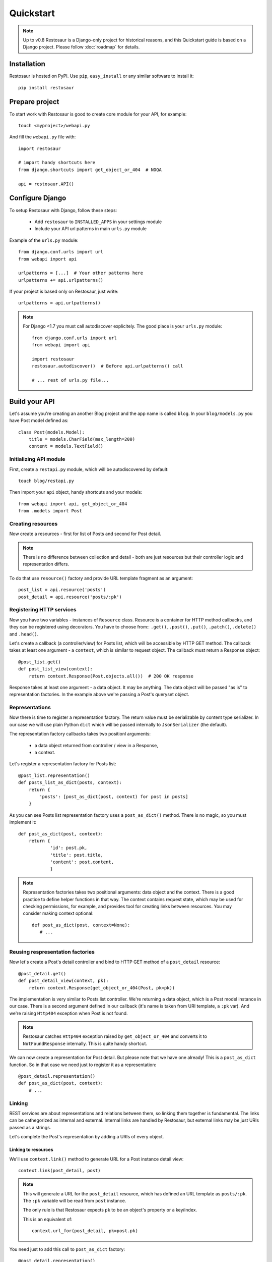 Quickstart
==========

.. note::

  Up to v0.8 Restosaur is a Django-only project for historical reasons,
  and this Quickstart guide is based on a Django project.
  Please follow :doc:`roadmap` for details.



Installation
^^^^^^^^^^^^

Restosaur is hosted on PyPI.  Use ``pip``, ``easy_install`` or any
similar software to install it::

    pip install restosaur



Prepare project
^^^^^^^^^^^^^^^

To start work with Restosaur is good to create core module for your API,
for example::

    touch <myproject>/webapi.py

And fill the ``webapi.py`` file with::

    import restosaur

    # import handy shortcuts here
    from django.shortcuts import get_object_or_404  # NOQA

    api = restosaur.API()


Configure Django
^^^^^^^^^^^^^^^^

To setup Restosaur with Django, follow these steps:

  * Add ``restosaur`` to ``INSTALLED_APPS`` in your settings module
  * Include your API url patterns in main ``urls.py`` module


Example of the ``urls.py`` module::

    from django.conf.urls import url
    from webapi import api

    urlpatterns = [...]  # Your other patterns here
    urlpatterns += api.urlpatterns()


If your project is based only on Restosaur, just write::

    urlpatterns = api.urlpatterns()


.. note::

  For Django <1.7 you must call autodiscover explicitely. The good place
  is your ``urls.py`` module::

        from django.conf.urls import url
        from webapi import api

        import restosaur
        restosaur.autodiscover()  # Before api.urlpatterns() call

        # ... rest of urls.py file...


Build your API
^^^^^^^^^^^^^^

Let's assume you're creating an another Blog project and the app name is called
``blog``. In your ``blog/models.py`` you have Post model defined as::

    class Post(models.Model):
        title = models.CharField(max_length=200)
        content = models.TextField()


Initializing API module
-----------------------

First, create a ``restapi.py`` module, which will be autodiscovered by
default::

   touch blog/restapi.py


Then import your ``api`` object, handy shortcuts and your models::

    from webapi import api, get_object_or_404
    from .models import Post


Creating resources
------------------

Now create a resources - first for list of Posts and second for Post
detail.

.. note::

    There is no difference between collection and detail -
    both are just resources but their controller logic and representation
    differs.

To do that use ``resource()`` factory and provide URL template fragment 
as an argument::

    post_list = api.resource('posts')
    post_detail = api.resource('posts/:pk')

 
Registering HTTP services
-------------------------

Now you have two variables - instances of ``Resource`` class.
Resource is a container for HTTP method callbacks, and they can be
registered using decorators. You have to choose from:: ``.get()``,
``.post()``, ``.put()``, ``.patch()``, ``.delete()`` and ``.head()``.

Let's create a callback (a controller/view) for Posts list, which will
be accessible by HTTP GET method. The callback takes at least one
argument - a ``context``, which is similar to request object. 
The callback must return a Response object::

    @post_list.get()
    def post_list_view(context):
        return context.Response(Post.objects.all())  # 200 OK response

Response takes at least one argument - a data object. It may be
anything. The data object will be passed "as is" to representation factories.
In the example above we're passing a Post's queryset object.

Representations
---------------

Now there is time to register a representation factory. The return value
must be serializable by content type serializer. In our case we will use plain
Python ``dict`` which will be passed internally to ``JsonSerializer`` (the
default). 

The representation factory callbacks takes two positionl arguments: 

  * a data object returned from controller / view in a Response,
  * a context.

Let's register a representation factory for Posts list::

    @post_list.representation()
    def posts_list_as_dict(posts, context):
        return {
            'posts': [post_as_dict(post, context) for post in posts]
        }

As you can see Posts list representation factory uses a ``post_as_dict()``
method. There is no magic, so you must implement it::

    def post_as_dict(post, context):
        return {
                'id': post.pk,
                'title': post.title,
                'content': post.content,
                }

.. note::

    Representation factories takes two positional arguments: data object
    and the context. There is a good practice to define helper functions
    in that way. The context contains request state, which may be
    used for checking permissions, for example, and provides tool for creating
    links between resources. You may consider making context optional::

        def post_as_dict(post, context=None):
           # ...


Reusing respresentation factories
---------------------------------

Now let's create a Post's detail controller and bind to HTTP GET
method of a ``post_detail`` resource::

    @post_detail.get()
    def post_detail_view(context, pk):
        return context.Response(get_object_or_404(Post, pk=pk))

The implementation is very similar to Posts list controller. We're
returning a data object, which is a Post model instance in our case.
There is a second argument defined in our callback (it's name is taken
from URI template, a ``:pk`` var). And we're raising ``Http404``
exception when Post is not found.

.. note::

   Restosaur catches ``Http404`` exception raised by
   ``get_object_or_404`` and converts it to ``NotFoundResponse`` internally.
   This is quite handy shortcut.


We can now create a representation for Post detail. But please note that
we have one already! This is a ``post_as_dict`` function. 
So in that case we need just to register it as a representation::

    @post_detail.representation()
    def post_as_dict(post, context):
        # ...


Linking
-------

REST services are about representations and relations between them, so
linking them together is fundamental. The links can be cathegorized as
internal and external. Internal links are handled by Restosaur, but
external links may be just URIs passed as a strings.

Let's complete the Post's representation by adding a URIs of every
object.


Linking to resources
....................

We'll use ``context.link()`` method to generate URL for a Post instance
detail view::

    context.link(post_detail, post)


.. note::

    This will generate a URL for the ``post_detail`` resource, which has
    defined an URL template as ``posts/:pk``. The ``:pk`` variable will
    be read from ``post`` instance. 
    
    The only rule is that Restosaur expects ``pk`` to be an object's
    property or a key/index.

    This is an equivalent of::

        context.url_for(post_detail, pk=post.pk)
   

You need just to add this call to ``post_as_dict`` factory::

    @post_detail.representation()
    def post_as_dict(post, context):
        return {
                'id': post.pk,
                'title': post.title,
                'content': post.content,
                # create link (URI) to this object
                'href': context.link(post_detail, post),
                }

.. note::

    Linking resources by passing URI without HTTP method nor additional
    description is insufficiet to build really RESTful service.
    Restosaur allows you to do anything you want, so you may create
    own link factories and use them in yours representaion
    factories. For example::

        def json_link(uri, method='GET', **extra):
            data = dict(extra)
            data.update({
                'uri': uri,
                'method': method,
                })
            return data


        @post_detail.representation()
        def post_as_dict(post, context):
            return {
                'id': post.pk,
                'title': post.title,
                'content': post.content,
                'link': json_link(context.link(post_detail, post)),
                }

    Just place ``json_link`` helper in your core ``webapi.py`` module
    and import it when needed::
       
        from webapi import api, get_object_or_404, json_link

Linking to models
.................

Restosaur gives a possibility to register link views for your models.
This approach is a next layer of encapsulation and DRY improvement.

The low-level ``context.url_for()`` method requires a resource and
path's specific arguments to generate the URL. There is no encapsulation
at all, and DRY is broken.

The ``context.link()`` shortcut encapsulates URL generation by passing
resource and model instance as arguments. You don't need to repeat URL
arguments.

And finally ``context.link_model()`` shortcut encapsulates URL generation
by referencing directly to the model instance or class. You don't need
to provide resource nor argument at all. This level of
resource linking encapsulation provides best DRY principles. 

The ``context.link_model()`` requires model view registration. This can
be done several ways:

  * using a resource class decorator shourcut -- ``resource.model(ModelClass)``
  * using an API instance -- ``api.register_view(ModelClass, resource)``
  * using a class decorator on the model class -- ``@api.view(resource)``

Example of using a resource shourtcut::

    @post_detail.model(Post)
    class Post(models.Model):
        pass


Example of using an API instance::

    api.register_view(Post, post_detail)


Example of using an API class decorator::

    @api.view(post_detail)
    class Post(models.Model):
        pass


.. note::

    Buiding complex API you may split it into many modules. In that
    cases there is a high risk of circular imports problem.

    Linking shortcuts are designed to avoid import problems and
    selecting a way of registering view for the model is highly
    dependent on specific case.

    To avoid circular import problems you may also pass dotted resource
    path instead of resource instance::

        api.register_view(Post, 'blog.restapi.post_detail')

        # or using a decorator:

        @api.view('blog.restapi.post_detail')
        class Post(models.Model):
            pass


.. note::
    
    Model can be an object of any type, not only Django's
    ``django.db.Model``. There is no limitation.


Complete example of the module
------------------------------

.. code:: python

    from webapi import api, get_object_or_404
    from .models import Post

    # register resources

    post_list = api.resource('posts')
    post_detail = api.resource('posts/:pk')


    # register methods callbacks 

    @post_list.get()
    def post_list_view(context):
        return context.Response(Post.objects.all())  # 200 OK response


    @post_detail.get()
    def post_detail_view(context, pk):
        return context.Response(get_object_or_404(Post, pk=pk))


    # register representation factories

    @post_detail.representation()
    def post_as_dict(post, context):
        return {
                'id': post.pk,
                'title': post.title,
                'content': post.content,
                # create link (URI) to this object
                'href': context.link(post_detail, post),
                }


    @post_list.representation()
    def posts_list_as_dict(posts, context):
        return {
                'posts': [post_as_dict(post, context) for post in posts]
            }


Test your API
^^^^^^^^^^^^^

* Start your Django project by calling::

    python manage.py runserver

* Add some posts by admin interface or directly in database
* And browse your posts via http://localhost:8000/posts


Making resources private
^^^^^^^^^^^^^^^^^^^^^^^^

You may want to make some of your resources private, especially
when your controllers require a logged ``user`` instance.

To achieve that you'll need to use a ``login_required`` decorator
and wrap your controllers/views with it. Add to your main ``webapi.py``
module::

    from restosaur.contrib.django.decorators import login_required

import decorator in your ``blog/restapi.py`` at the top of the module::

    from webapi import login_required

and wrap your controllers with it::

    @post_list.get()  # must be outermost decorator
    @login_required
    def post_list_view(context):
        # ...


    @post_detail.get()  # must be outermost decorator
    @login_required
    def post_detail_view(context, pk):
        # ...


Accessing the request object
^^^^^^^^^^^^^^^^^^^^^^^^^^^^

The original request object will be always delivered as a
``context.request`` property. In our casue it will be an original Django
``WSGIRequest`` instance.


Context properties
^^^^^^^^^^^^^^^^^^

Restosaur's context delivers unified request data. You can access query
parameters, the payload, uploaded files and headers.

``context.parameters``
    An URI query parameters wrapped with ``QueryDict`` dict-like
    instance.

``context.body``
    Deserialized request payload

``context.raw``
    Original request payload

``context.files``
    Uploaded files dictionary (depends on framework adapter)

``context.headers``
    Dictionary that contain normalized HTTP headers 

``context.request``
    Original HTTP request object, dependent on your web framework used


Response factories
^^^^^^^^^^^^^^^^^^

Context object delivers shortcut factories for common response types:

  * ``context.OK()`` -- ``200 OK`` response
  * ``context.Created()`` -- ``201 Created`` response
  * ``context.NoContent()`` -- ``204 No Content`` response
  * ``context.SeeOther()`` -- ``303 See Other`` response
  * ``context.NotModified()`` -- ``304 Not Modified`` response
  * ``context.BadRequest()`` -- ``400 BadRequest`` response
  * ``context.Unauthorized()`` -- ``401 Forbidden`` response
  * ``context.Forbidden()`` -- ``403 Forbidden`` response
  * ``context.NotFound()`` -- ``404 Not Foud`` response

Other statuses can be set by ``context.Response()``, for example::

    return context.Response(data, status=402)


Extending the context
^^^^^^^^^^^^^^^^^^^^^

Restosaur has initial support for middlewares. You can use them to
extend the context object as you need.

Middlewares are simple classes similar to Django's middlewares. You can
define set of middlewares in your ``restosaur.API`` instance.

For example, let's add an ``user`` property to our context. To do that
extend your ``webapi.py`` core module with::

    class UserContextMiddleware(object):
        def process_request(self, request, context):
            context.user = request.user

and change your API object initialization to::

    api = restosaur.API(middlewares=[UserContextMiddleware()])


Now you'll be able to access the ``user`` via ``context.user`` property.
In our case it will be a Django ``User`` or ``AnonymousUser`` class instance.

.. note::

    The main advantage over Django middlewares is that the middlewares
    can be set for every ``API`` object independely. Your web
    application server may handle different middlewares depending on
    your requirements. This is very important for request-response
    processing speed.


Permissions
^^^^^^^^^^^

Your API services may be accessible only for:

  * a specified group of users  -- controller/view level permissions,
  * the data might be limited -- object level permissions,
  * and a representations may be limited -- content level permissions.

Restosaur allows you to use any method and does not force you to do it
in a specified way.


Controller/view level permissions
---------------------------------

You may decorate any controller/view with a decorator which checks
user's permissions.

Restosaur provides ``staff_member_required`` decorator as an example
of Django's decorator of same name. You need to import it into
``webapi.py`` module::

    from restosaur.contrib.django.decorators import staff_member_required

import it to your ``blog/restapi.py`` module::

    from webapi import staff_member_required

and just wrap your callbacks with it::

    @post_list.get()  # must be outermost decorator
    @login_required
    @staff_member_required
    def post_list_view(context):
        # ...


Object level permissions
------------------------

In that case you should wrap your data generation within
views/controllers with a desired filter.

Let's say that some users should not access a Posts with titles
starting with a "X" letter. Create filter somewhere, i.e.
a ``blog/perms.py`` file::

    def posts_for_user(user, posts):
        if not user.has_perm('can_view_posts_starting_with_X_letter'):
            posts = posts.exclude(title__startswith='X')
        return posts

Then wrap your Posts queryset with that filter::

    from . import perms


    def get_user_posts(user):
        '''Returns a Posts queryest available for a specified user'''
        return perms.posts_for_user(user, Posts.objects.all())


    def post_list_view(context):
        return context.Response(get_user_posts(context.user))


    def post_detail_view(context, pk):
        posts = get_user_posts(context.user)
        return context.Response(get_object_or_404(posts, pk=pk))


Limiting representation data
----------------------------

Let's assume that non-admin users can't view Posts content.

To do that you can extend your ``blog/perms.py`` with a helper
function::

    def can_view_post_content(user):
        return user.is_superuser


Now modify your representation factory::

    def post_as_dict(post, context):
        data = {
                'id': post.pk,
                'title': post.title,
                }
        if perms.can_view_post_content(context.user):
            data.update({
               'content': post.content,
               })
        return data

